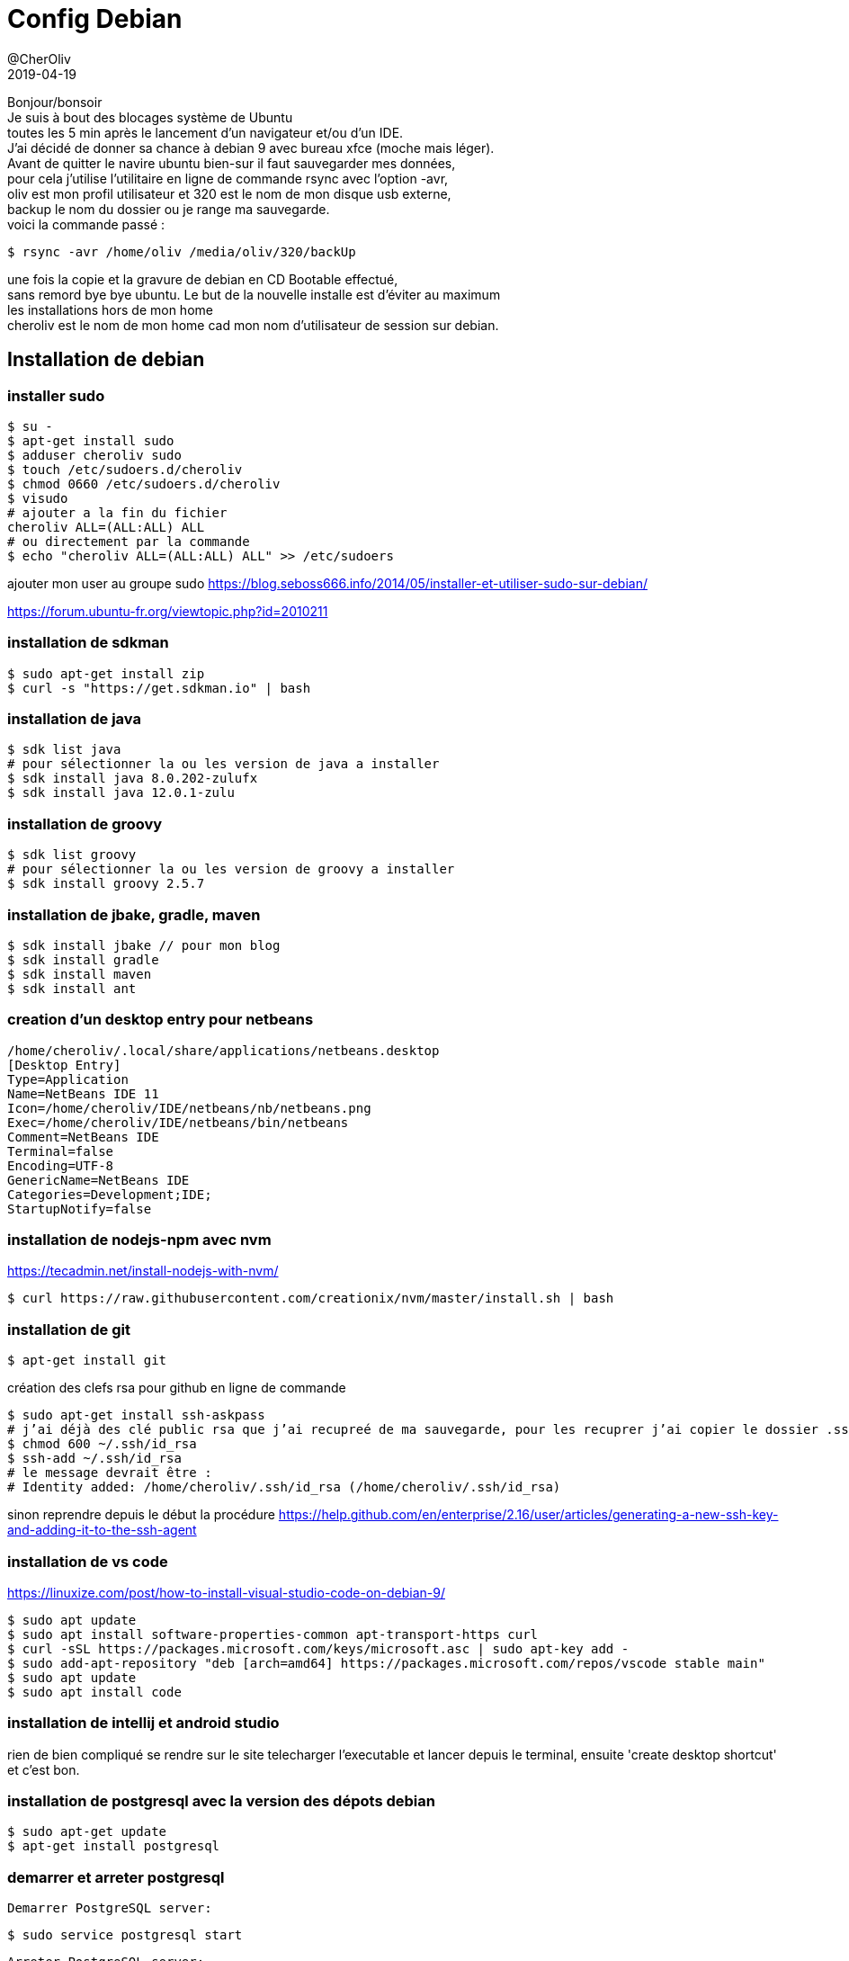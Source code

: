 = Config Debian
@CherOliv
2019-04-19
:jbake-title: Config Debian
:jbake-type: post
:jbake-tags: blog, debian, configuration
:jbake-status: published
:jbake-date: 2019-04-19

Bonjour/bonsoir +
Je suis à bout des blocages système de Ubuntu +
toutes les 5 min après le lancement d’un navigateur et/ou d’un IDE. +
J’ai décidé de donner sa chance à debian 9 avec bureau xfce (moche mais léger). +
Avant de quitter le navire ubuntu bien-sur il faut sauvegarder mes données, +
pour cela j’utilise l’utilitaire en ligne de commande rsync avec l’option -avr, +
oliv est mon profil utilisateur et 320 est le nom de mon disque usb externe, +
backup le nom du dossier ou je range ma sauvegarde. +
voici la commande passé : +
[source,bash]
----
$ rsync -avr /home/oliv /media/oliv/320/backUp
----

une fois la copie et la gravure de debian en CD Bootable effectué, +
sans remord bye bye ubuntu.
Le but de la nouvelle installe est d’éviter au maximum +
les installations hors de mon home +
cheroliv est le nom de mon home cad mon nom d’utilisateur de session sur debian. +

== Installation de debian

=== installer sudo
[source,bash]
----
$ su -
$ apt-get install sudo
$ adduser cheroliv sudo
$ touch /etc/sudoers.d/cheroliv
$ chmod 0660 /etc/sudoers.d/cheroliv
$ visudo
# ajouter a la fin du fichier
cheroliv ALL=(ALL:ALL) ALL
# ou directement par la commande
$ echo "cheroliv ALL=(ALL:ALL) ALL" >> /etc/sudoers
----

ajouter mon user au groupe sudo
https://blog.seboss666.info/2014/05/installer-et-utiliser-sudo-sur-debian/

https://forum.ubuntu-fr.org/viewtopic.php?id=2010211

=== installation de sdkman
[source,bash]
----
$ sudo apt-get install zip
$ curl -s "https://get.sdkman.io" | bash
----

=== installation de java
[source,bash]
----
$ sdk list java
# pour sélectionner la ou les version de java a installer
$ sdk install java 8.0.202-zulufx
$ sdk install java 12.0.1-zulu
----

=== installation de groovy
[source,bash]
----
$ sdk list groovy
# pour sélectionner la ou les version de groovy a installer
$ sdk install groovy 2.5.7
----

=== installation de jbake, gradle, maven

[source,bash]
----
$ sdk install jbake // pour mon blog
$ sdk install gradle
$ sdk install maven
$ sdk install ant
----

=== creation d’un desktop entry pour netbeans
----
/home/cheroliv/.local/share/applications/netbeans.desktop
[Desktop Entry]
Type=Application
Name=NetBeans IDE 11
Icon=/home/cheroliv/IDE/netbeans/nb/netbeans.png
Exec=/home/cheroliv/IDE/netbeans/bin/netbeans
Comment=NetBeans IDE
Terminal=false
Encoding=UTF-8
GenericName=NetBeans IDE
Categories=Development;IDE;
StartupNotify=false
----

=== installation de nodejs-npm avec nvm
https://tecadmin.net/install-nodejs-with-nvm/
[source,bash]
----
$ curl https://raw.githubusercontent.com/creationix/nvm/master/install.sh | bash
----

=== installation de git
[source,bash]
----
$ apt-get install git
----

création des clefs rsa pour github en ligne de commande
[source,bash]
----
$ sudo apt-get install ssh-askpass
# j’ai déjà des clé public rsa que j’ai recupreé de ma sauvegarde, pour les recuprer j’ai copier le dossier .ssh/ de mon home sauvegardé, puis tapé :
$ chmod 600 ~/.ssh/id_rsa
$ ssh-add ~/.ssh/id_rsa
# le message devrait être :
# Identity added: /home/cheroliv/.ssh/id_rsa (/home/cheroliv/.ssh/id_rsa)
----
sinon reprendre depuis le début la procédure
https://help.github.com/en/enterprise/2.16/user/articles/generating-a-new-ssh-key-and-adding-it-to-the-ssh-agent


=== installation de vs code
https://linuxize.com/post/how-to-install-visual-studio-code-on-debian-9/
[source,bash]
----
$ sudo apt update
$ sudo apt install software-properties-common apt-transport-https curl
$ curl -sSL https://packages.microsoft.com/keys/microsoft.asc | sudo apt-key add -
$ sudo add-apt-repository "deb [arch=amd64] https://packages.microsoft.com/repos/vscode stable main"
$ sudo apt update
$ sudo apt install code
----

=== installation de intellij et android studio
rien de bien compliqué se rendre sur le site telecharger l'executable et lancer depuis le terminal, ensuite 'create desktop shortcut' et c'est bon.

=== installation de postgresql avec la version des dépots debian
[source,bash]
----
$ sudo apt-get update
$ apt-get install postgresql
----
=== demarrer et arreter postgresql

    Demarrer PostgreSQL server:
[source,bash]
----
$ sudo service postgresql start
----

    Arreter PostgreSQL server:
[source,bash]
----
$ sudo service postgresql stop
----


voila that's it that's all, un pc avec debian,
sdkman, java, gradle, maven, ant, jbake, vscode, npm, nodejs, github, intellij, android studio, postgresql
